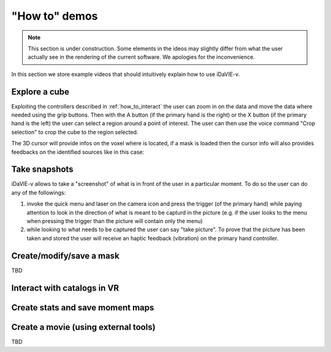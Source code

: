 .. _how_to_demos:

"How to" demos
==============

.. note:: This section is under construction. Some elements in the ideos may slightly differ from what the user actually see in the rendering of the current software. We apologies for the inconvenience.

In this section we store example videos that should intuitively explain how to use iDaVIE-v.

Explore a cube
^^^^^^^^^^^^^^

Exploiting the controllers described in :ref:`how_to_interact` the user can zoom in on the data and move the data where needed using the grip buttons. Then with the A button (if the primary hand is the right) or the X button (if the primary hand is the left) the user can select a region around a point of interest. The user can then use the voice command "Crop selection" to crop the cube to the region selected.

.. raw:: html

    <video controls loop style="width:100%;height:auto;">
      <source src="_static/Demo-selection-RGBaxis.mp4" type="video/mp4">
    </video>

The 3D cursor will provide infos on the voxel where is located, if a mask is loaded then the cursor info will also provides feedbacks on the identified sources like in this case:

.. raw:: html

    <img src="_static/Cursor-feedback.png"
         style="width:100%;height:auto;">


Take snapshots
^^^^^^^^^^^^^^
iDaVIE-v allows to take a "screenshot" of what is in front of the user in a particular moment. To do so the user can do any of the followings:

#. invoke the quick menu and laser on the camera icon and press the trigger (of the primary hand) while paying attention to look in the direction of what is meant to be capturd in the picture (e.g. if the user looks to the menu when pressing the trigger than the picture will contain only the menu)

#. while looking to what needs to be captured the user can say "take picture". To prove that the picture has been taken and stored the user will receive an haptic feedback (vibration) on the primary hand controller. 

Create/modify/save a mask 
^^^^^^^^^^^^^^^^^^^^^^^^^
TBD

Interact with catalogs in VR
^^^^^^^^^^^^^^^^^^^^^^^^^^^^
.. raw:: html

    <video controls loop style="width:100%;height:auto;">
      <source src="_static/Demo-catalogue-allthree.mp4" type="video/mp4">
    </video>

Create stats and save moment maps
^^^^^^^^^^^^^^^^^^^^^^^^^^^^^^^^^
.. raw:: html

    <video controls loop style="width:100%;height:auto;">
      <source src="_static/Demo-mmaps-Threshold.mp4" type="video/mp4">
    </video>


.. raw:: html

    <img src="_static/MMap-slide.png"
         style="width:100%;height:auto;">


Create a movie (using external tools)
^^^^^^^^^^^^^^^^^^^^^^^^^^^^^^^^^^^^^
TBD




